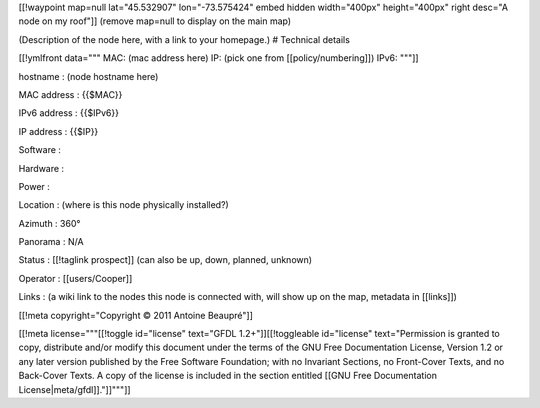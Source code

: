 [[!waypoint map=null  lat="45.532907" lon="-73.575424" embed hidden width="400px" height="400px" right desc="A node on my roof"]]
(remove map=null to display on the main map)

(Description of the node here, with a link to your homepage.)
# Technical details

[[!ymlfront data="""
MAC: (mac address here)
IP: (pick one from [[policy/numbering]])
IPv6: 
"""]]

hostname
: (node hostname here)

MAC address
: {{$MAC}}

IPv6 address
: {{$IPv6}}

IP address
: {{$IP}}

Software
: 

Hardware
: 

Power
: 

Location
: (where is this node physically installed?)

Azimuth
: 360°

Panorama
: N/A

Status
: [[!taglink prospect]] (can also be up, down, planned, unknown)

Operator
: [[users/Cooper]]

Links
: (a wiki link to the nodes this node is connected with, will show up on the map, metadata in [[links]])

[[!meta copyright="Copyright © 2011 Antoine Beaupré"]]

[[!meta license="""[[!toggle id="license" text="GFDL 1.2+"]][[!toggleable
id="license" text="Permission is granted to copy, distribute and/or modify this
document under the terms of the GNU Free Documentation License, Version 1.2 or
any later version published by the Free Software Foundation; with no Invariant
Sections, no Front-Cover Texts, and no Back-Cover Texts.  A copy of the license
is included in the section entitled [[GNU Free Documentation
License|meta/gfdl]]."]]"""]]
